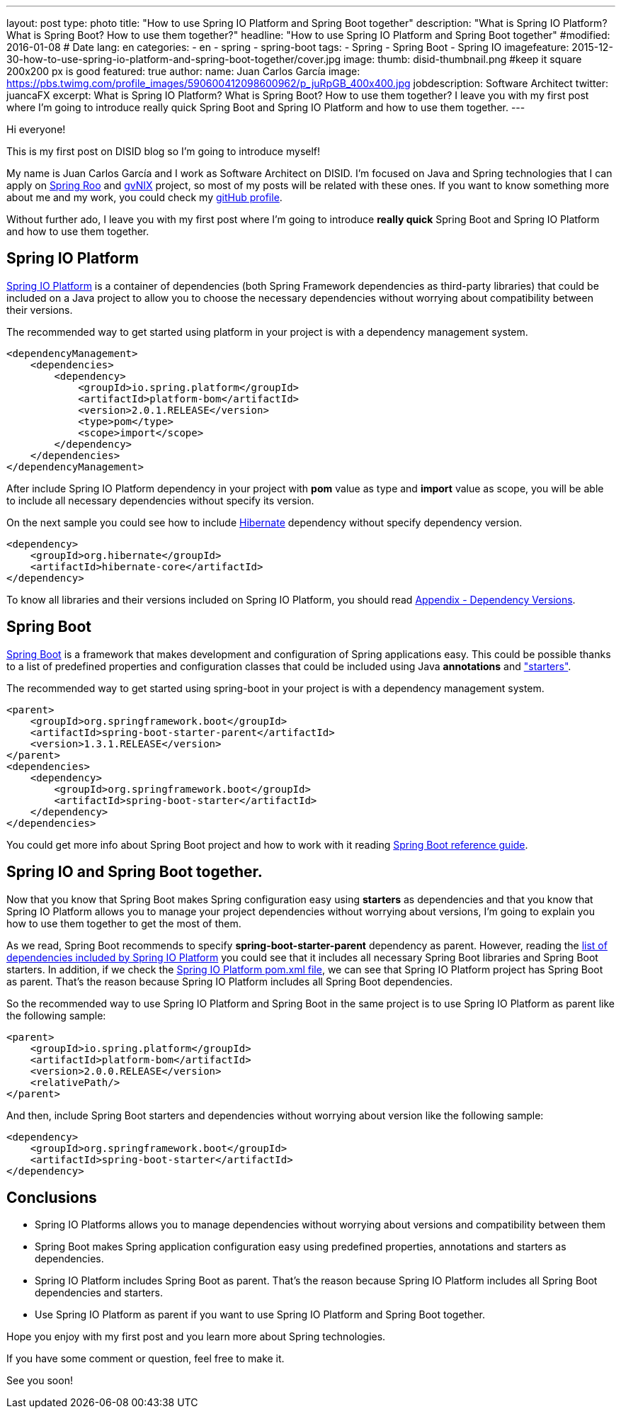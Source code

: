 ---
layout: post
type: photo
title: "How to use Spring IO Platform and Spring Boot together"
description: "What is Spring IO Platform? What is Spring Boot? How to use them together?"
headline: "How to use Spring IO Platform and Spring Boot together"
#modified: 2016-01-08          # Date
lang: en
categories:
  - en
  - spring
  - spring-boot
tags:
  - Spring
  - Spring Boot
  - Spring IO
imagefeature: 2015-12-30-how-to-use-spring-io-platform-and-spring-boot-together/cover.jpg
image:
  thumb: disid-thumbnail.png #keep it square 200x200 px is good
featured: true
author:
  name: Juan Carlos García
  image: https://pbs.twimg.com/profile_images/590600412098600962/p_juRpGB_400x400.jpg
  jobdescription: Software Architect
  twitter: juancaFX
excerpt: What is Spring IO Platform? What is Spring Boot? How to use them together? I leave you with my first post where I'm going to introduce really quick Spring Boot and Spring IO Platform and how to use them together.
---

Hi everyone!

This is my first post on DISID blog so I'm going to introduce myself!

My name is Juan Carlos García and I work as Software Architect on DISID. I'm focused on Java and Spring technologies that I can apply on http://projects.spring.io/spring-roo/[Spring Roo] and http://www.gvnix.org/[gvNIX] project, so most of my posts will be related with these ones. If you want to know something more about me and my work, you could check my https://github.com/jcagarcia[gitHub profile].

Without further ado, I leave you with my first post where I'm going to introduce *really quick* Spring Boot and Spring IO Platform and how to use them together.

== Spring IO Platform

http://platform.spring.io/platform/[Spring IO Platform] is a container of dependencies (both Spring Framework dependencies as third-party libraries) that could be included on a Java project to allow you to choose the necessary dependencies without worrying about compatibility between their versions.

The recommended way to get started using platform in your project is with a dependency management system.


[source,xml]
----
<dependencyManagement>
    <dependencies>
        <dependency>
            <groupId>io.spring.platform</groupId>
            <artifactId>platform-bom</artifactId>
            <version>2.0.1.RELEASE</version>
            <type>pom</type>
            <scope>import</scope>
        </dependency>
    </dependencies>
</dependencyManagement>
----

After include Spring IO Platform dependency in your project with *pom* value as type and *import* value as scope, you will be able to include all necessary dependencies without specify its version.

On the next sample you could see how to include http://hibernate.org/[Hibernate] dependency without specify dependency version.

[source,xml]
----
<dependency>
    <groupId>org.hibernate</groupId>
    <artifactId>hibernate-core</artifactId>
</dependency>
----

To know all libraries and their versions included on Spring IO Platform, you should read http://docs.spring.io/platform/docs/2.0.1.RELEASE/reference/htmlsingle/#appendix-dependency-versions[Appendix - Dependency Versions].

== Spring Boot

http://projects.spring.io/spring-boot/[Spring Boot] is a framework that makes development and configuration of Spring applications easy. This could be possible thanks to a list of predefined properties and configuration classes that could be included using Java *annotations* and http://docs.spring.io/spring-boot/docs/current/reference/htmlsingle/#using-boot-starter-poms["starters"].

The recommended way to get started using spring-boot in your project is with a dependency management system.

[source,xml]
----
<parent>
    <groupId>org.springframework.boot</groupId>
    <artifactId>spring-boot-starter-parent</artifactId>
    <version>1.3.1.RELEASE</version>
</parent>
<dependencies>
    <dependency>
        <groupId>org.springframework.boot</groupId>
        <artifactId>spring-boot-starter</artifactId>
    </dependency>
</dependencies>
----

You could get more info about Spring Boot project and how to work with it reading http://docs.spring.io/spring-boot/docs/current/reference/htmlsingle/[Spring Boot reference guide].

== Spring IO and Spring Boot together.

Now that you know that Spring Boot makes Spring configuration easy using *starters* as dependencies and that you know that Spring IO Platform allows you to manage your project dependencies without worrying about versions, I'm going to explain you how to use them together to get the most of them.

As we read, Spring Boot recommends to specify *spring-boot-starter-parent* dependency as parent. However, reading the http://docs.spring.io/platform/docs/2.0.1.RELEASE/reference/htmlsingle/#appendix-dependency-versions[list of dependencies included by Spring IO Platform] you could see that it includes all necessary Spring Boot libraries and Spring Boot starters. In addition, if we check the http://search.maven.org/#artifactdetails|io.spring.platform|platform-bom|2.0.1.RELEASE|pom[Spring IO Platform pom.xml file], we can see that Spring IO Platform project has Spring Boot as parent. That's the reason because Spring IO Platform includes all Spring Boot dependencies.

So the recommended way to use Spring IO Platform and Spring Boot in the same project is to use Spring IO Platform as parent like the following sample:

[source,xml]
----
<parent>
    <groupId>io.spring.platform</groupId>
    <artifactId>platform-bom</artifactId>
    <version>2.0.0.RELEASE</version>
    <relativePath/>
</parent>
----

And then, include Spring Boot starters and dependencies without worrying about version like the following sample:

[source,xml]
----
<dependency>
    <groupId>org.springframework.boot</groupId>
    <artifactId>spring-boot-starter</artifactId>
</dependency>
----


== Conclusions

* Spring IO Platforms allows you to manage dependencies without worrying about versions and compatibility between them
* Spring Boot makes Spring application configuration easy using predefined properties, annotations and starters as dependencies.
* Spring IO Platform includes Spring Boot as parent. That's the reason because Spring IO Platform includes all Spring Boot dependencies and starters.
* Use Spring IO Platform as parent if you want to use Spring IO Platform and Spring Boot together.

Hope you enjoy with my first post and you learn more about Spring technologies.

If you have some comment or question, feel free to make it.

See you soon!

